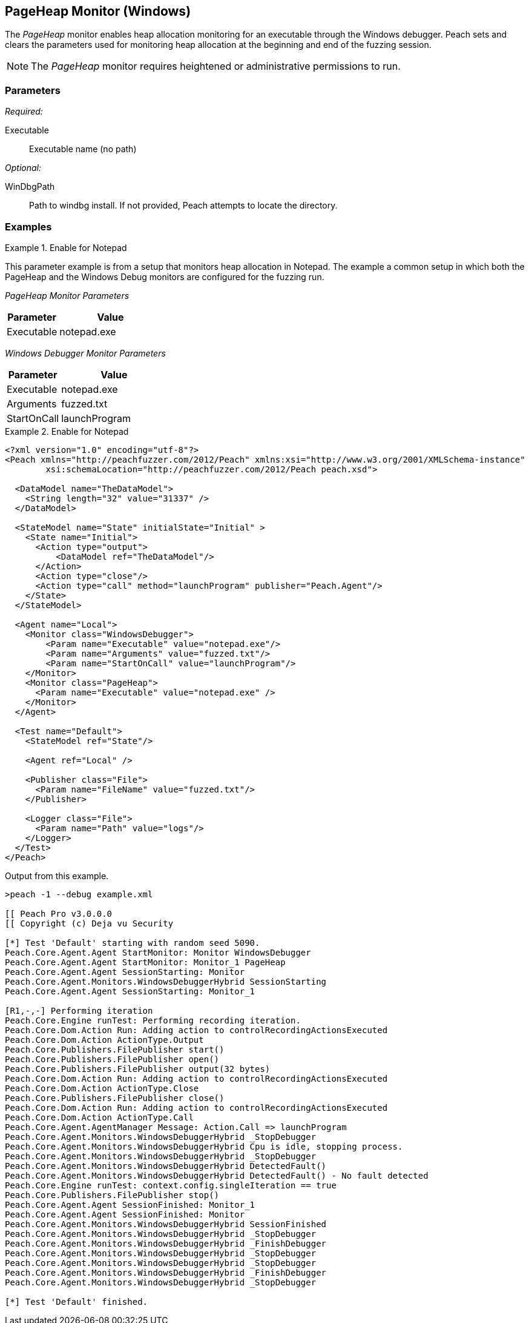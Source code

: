 <<<
[[Monitors_PageHeap]]
== PageHeap Monitor (Windows)

The _PageHeap_ monitor enables heap allocation monitoring for an executable through the Windows debugger. Peach sets and clears the  parameters used for monitoring heap allocation at the beginning and end of the fuzzing session.

NOTE: The _PageHeap_ monitor requires heightened or administrative permissions to run.

=== Parameters

_Required:_

Executable:: Executable name (no path)

_Optional:_

WinDbgPath:: Path to windbg install. If not provided, Peach attempts to locate the directory.

=== Examples

// ifdef::peachug[]

.Enable for Notepad +
====================

This parameter example is from a setup that monitors heap allocation in Notepad. The example a 
common setup in which both the PageHeap and the Windows Debug monitors are configured for the 
fuzzing run.

_PageHeap Monitor Parameters_
[cols="2,4" options="header",halign="center"] 
|==========================================================
|Parameter    |Value
|Executable   |notepad.exe 
|==========================================================

_Windows Debugger Monitor Parameters_
[cols="2,4" options="header",halign="center"] 
|==========================================================
|Parameter    |Value
|Executable   |notepad.exe
|Arguments    |fuzzed.txt
|StartOnCall  |launchProgram
|==========================================================

====================

endif::peachug[]


ifndef::peachug[]


.Enable for Notepad
========================
[source,xml]
----
<?xml version="1.0" encoding="utf-8"?>
<Peach xmlns="http://peachfuzzer.com/2012/Peach" xmlns:xsi="http://www.w3.org/2001/XMLSchema-instance"
	xsi:schemaLocation="http://peachfuzzer.com/2012/Peach peach.xsd">

  <DataModel name="TheDataModel">
    <String length="32" value="31337" />
  </DataModel>

  <StateModel name="State" initialState="Initial" >
    <State name="Initial">
      <Action type="output">
          <DataModel ref="TheDataModel"/>
      </Action>
      <Action type="close"/>
      <Action type="call" method="launchProgram" publisher="Peach.Agent"/>
    </State>
  </StateModel>

  <Agent name="Local">
    <Monitor class="WindowsDebugger">
        <Param name="Executable" value="notepad.exe"/>
        <Param name="Arguments" value="fuzzed.txt"/>
        <Param name="StartOnCall" value="launchProgram"/>
    </Monitor>
    <Monitor class="PageHeap">
      <Param name="Executable" value="notepad.exe" />
    </Monitor>
  </Agent>

  <Test name="Default">
    <StateModel ref="State"/>

    <Agent ref="Local" />

    <Publisher class="File">
      <Param name="FileName" value="fuzzed.txt"/>
    </Publisher>

    <Logger class="File">
      <Param name="Path" value="logs"/>
    </Logger>
  </Test>
</Peach>
----

Output from this example.

----
>peach -1 --debug example.xml

[[ Peach Pro v3.0.0.0
[[ Copyright (c) Deja vu Security

[*] Test 'Default' starting with random seed 5090.
Peach.Core.Agent.Agent StartMonitor: Monitor WindowsDebugger
Peach.Core.Agent.Agent StartMonitor: Monitor_1 PageHeap
Peach.Core.Agent.Agent SessionStarting: Monitor
Peach.Core.Agent.Monitors.WindowsDebuggerHybrid SessionStarting
Peach.Core.Agent.Agent SessionStarting: Monitor_1

[R1,-,-] Performing iteration
Peach.Core.Engine runTest: Performing recording iteration.
Peach.Core.Dom.Action Run: Adding action to controlRecordingActionsExecuted
Peach.Core.Dom.Action ActionType.Output
Peach.Core.Publishers.FilePublisher start()
Peach.Core.Publishers.FilePublisher open()
Peach.Core.Publishers.FilePublisher output(32 bytes)
Peach.Core.Dom.Action Run: Adding action to controlRecordingActionsExecuted
Peach.Core.Dom.Action ActionType.Close
Peach.Core.Publishers.FilePublisher close()
Peach.Core.Dom.Action Run: Adding action to controlRecordingActionsExecuted
Peach.Core.Dom.Action ActionType.Call
Peach.Core.Agent.AgentManager Message: Action.Call => launchProgram
Peach.Core.Agent.Monitors.WindowsDebuggerHybrid _StopDebugger
Peach.Core.Agent.Monitors.WindowsDebuggerHybrid Cpu is idle, stopping process.
Peach.Core.Agent.Monitors.WindowsDebuggerHybrid _StopDebugger
Peach.Core.Agent.Monitors.WindowsDebuggerHybrid DetectedFault()
Peach.Core.Agent.Monitors.WindowsDebuggerHybrid DetectedFault() - No fault detected
Peach.Core.Engine runTest: context.config.singleIteration == true
Peach.Core.Publishers.FilePublisher stop()
Peach.Core.Agent.Agent SessionFinished: Monitor_1
Peach.Core.Agent.Agent SessionFinished: Monitor
Peach.Core.Agent.Monitors.WindowsDebuggerHybrid SessionFinished
Peach.Core.Agent.Monitors.WindowsDebuggerHybrid _StopDebugger
Peach.Core.Agent.Monitors.WindowsDebuggerHybrid _FinishDebugger
Peach.Core.Agent.Monitors.WindowsDebuggerHybrid _StopDebugger
Peach.Core.Agent.Monitors.WindowsDebuggerHybrid _StopDebugger
Peach.Core.Agent.Monitors.WindowsDebuggerHybrid _FinishDebugger
Peach.Core.Agent.Monitors.WindowsDebuggerHybrid _StopDebugger

[*] Test 'Default' finished.
----
========================

endif::peachug[]
